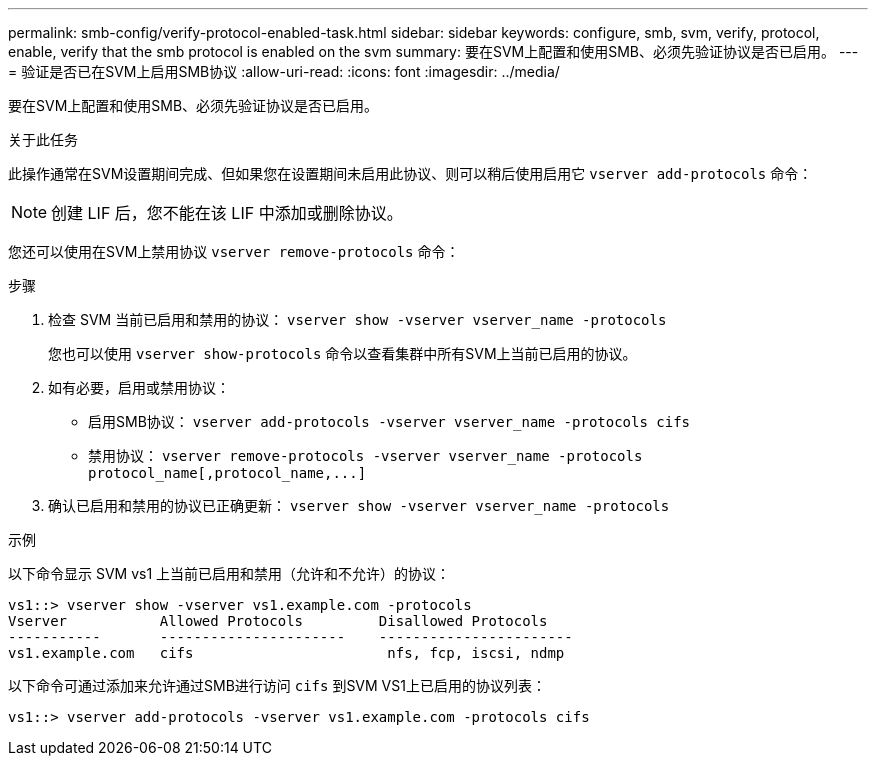 ---
permalink: smb-config/verify-protocol-enabled-task.html 
sidebar: sidebar 
keywords: configure, smb, svm, verify, protocol, enable, verify that the smb protocol is enabled on the svm 
summary: 要在SVM上配置和使用SMB、必须先验证协议是否已启用。 
---
= 验证是否已在SVM上启用SMB协议
:allow-uri-read: 
:icons: font
:imagesdir: ../media/


[role="lead"]
要在SVM上配置和使用SMB、必须先验证协议是否已启用。

.关于此任务
此操作通常在SVM设置期间完成、但如果您在设置期间未启用此协议、则可以稍后使用启用它 `vserver add-protocols` 命令：

[NOTE]
====
创建 LIF 后，您不能在该 LIF 中添加或删除协议。

====
您还可以使用在SVM上禁用协议 `vserver remove-protocols` 命令：

.步骤
. 检查 SVM 当前已启用和禁用的协议： `vserver show -vserver vserver_name -protocols`
+
您也可以使用 `vserver show-protocols` 命令以查看集群中所有SVM上当前已启用的协议。

. 如有必要，启用或禁用协议：
+
** 启用SMB协议： `vserver add-protocols -vserver vserver_name -protocols cifs`
** 禁用协议： `+vserver remove-protocols -vserver vserver_name -protocols protocol_name[,protocol_name,...]+`


. 确认已启用和禁用的协议已正确更新： `vserver show -vserver vserver_name -protocols`


.示例
以下命令显示 SVM vs1 上当前已启用和禁用（允许和不允许）的协议：

[listing]
----
vs1::> vserver show -vserver vs1.example.com -protocols
Vserver           Allowed Protocols         Disallowed Protocols
-----------       ----------------------    -----------------------
vs1.example.com   cifs                       nfs, fcp, iscsi, ndmp
----
以下命令可通过添加来允许通过SMB进行访问 `cifs` 到SVM VS1上已启用的协议列表：

[listing]
----
vs1::> vserver add-protocols -vserver vs1.example.com -protocols cifs
----